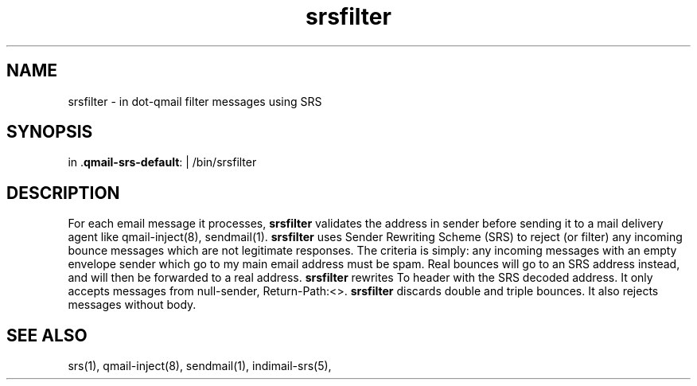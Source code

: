 .TH srsfilter 1

.SH NAME
srsfilter - in dot-qmail filter messages using SRS

.SH SYNOPSIS
in .\fBqmail-srs-default\fR: | /bin/srsfilter

.SH DESCRIPTION
For each email message it processes, \fBsrsfilter\fR validates the address
in sender before sending it to a mail delivery agent like qmail-inject(8),
sendmail(1). \fBsrsfilter\fR uses Sender Rewriting Scheme (SRS) to reject
(or filter) any incoming bounce messages which are not legitimate
responses. The criteria is simply: any incoming messages with an empty
envelope sender which go to my main email address must be spam. Real
bounces will go to an SRS address instead, and will then be forwarded to a
real address. \fBsrsfilter\fR rewrites To header with the SRS decoded
address. It only accepts messages from null-sender, Return-Path:<>.
\fBsrsfilter\fR discards double and triple bounces. It also rejects
messages without body.

.SH "SEE ALSO"
srs(1), qmail-inject(8), sendmail(1), indimail-srs(5),
